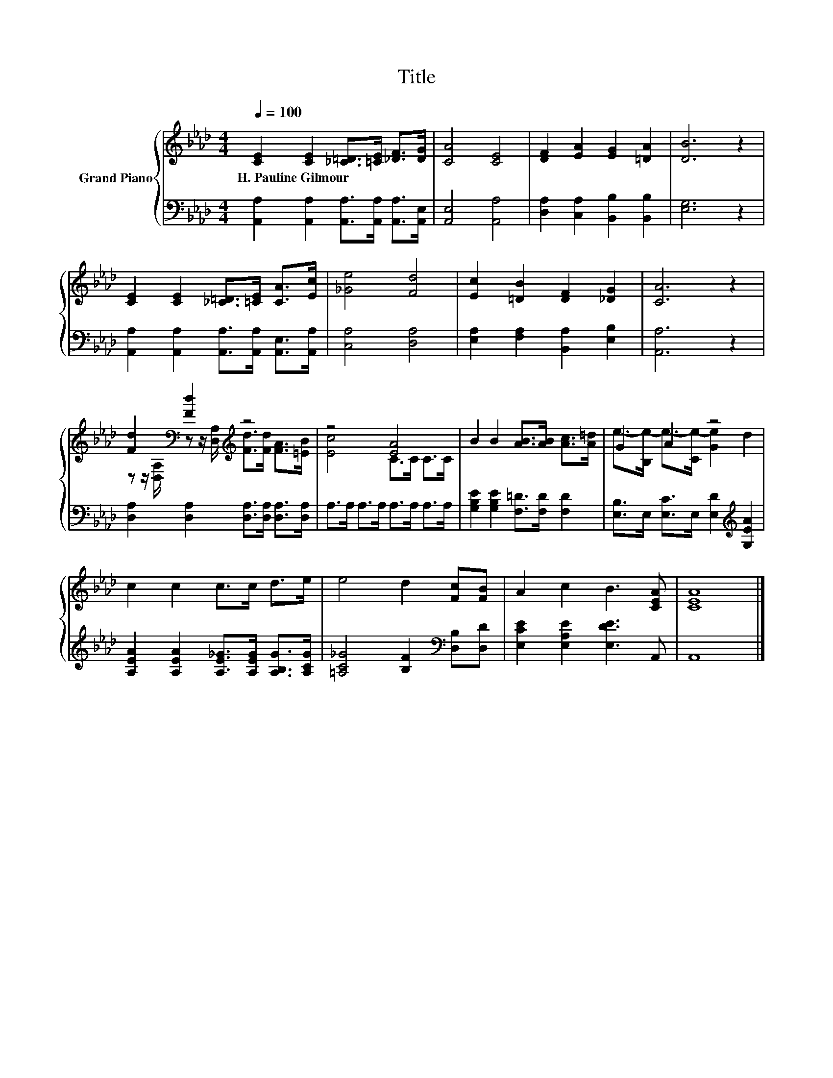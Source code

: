 X:1
T:Title
%%score { ( 1 3 ) | 2 }
L:1/8
Q:1/4=100
M:4/4
K:Ab
V:1 treble nm="Grand Piano"
V:3 treble 
V:2 bass 
V:1
 [CE]2 [CE]2 [_C=D]>[=CE] [_DF]>[DG] | [CA]4 [CE]4 | [DF]2 [EA]2 [EG]2 [=DA]2 | [DB]6 z2 | %4
w: H.~Pauline~Gilmour * * * * *||||
 [CE]2 [CE]2 [_C=D]>[=CE] [CA]>[Ec] | [_Ge]4 [Fd]4 | [Ec]2 [=DB]2 [DF]2 [_DG]2 | [CA]6 z2 | %8
w: ||||
 [Fd]2[K:bass] [Fd]2[K:treble] z4 | z4 [EA]4 | B2 B2 [AB]>[AB] [Ac]>[A=d] | G2 A2 z4 | %12
w: ||||
 c2 c2 c>c d>e | e4 d2 [Fc][FB] | A2 c2 B3 [CEA] | [CEA]8 |] %16
w: ||||
V:2
 [A,,A,]2 [A,,A,]2 [A,,A,]>[A,,A,] [A,,A,]>[A,,E,] | [A,,E,]4 [A,,A,]4 | %2
 [D,A,]2 [C,A,]2 [B,,B,]2 [B,,B,]2 | [E,G,]6 z2 | %4
 [A,,A,]2 [A,,A,]2 [A,,A,]>[A,,A,] [A,,E,]>[A,,A,] | [C,A,]4 [D,A,]4 | %6
 [E,A,]2 [F,A,]2 [B,,A,]2 [E,B,]2 | [A,,A,]6 z2 | [D,A,]2 [D,A,]2 [D,A,]>[D,A,] [D,A,]>[D,A,] | %9
 A,>A, A,>A, A,>A, A,>A, | [G,B,E]2 [G,B,E]2 [F,=D]>[F,D] [F,D]2 | %11
 [E,B,]>E, [E,C]>E, [E,D]2[K:treble] [G,EA]2 | [A,EA]2 [A,EA]2 [A,E_G]>[A,EG] [A,B,G]>[A,CG] | %13
 [=A,C_G]4 [B,F]2[K:bass] [D,B,][D,D] | [E,CE]2 [E,A,E]2 [E,DE]3 A,, | A,,8 |] %16
V:3
 x8 | x8 | x8 | x8 | x8 | x8 | x8 | x8 | %8
 z z/[K:bass] [D,A,]/ z z/ [D,A,]/[K:treble] [Fd]>[Fd] [FA]>[=EB] | [Ec]4 C>C C>C | x8 | %11
 e->[B,e-] e->[Ce-] [Ge]2 d2 | x8 | x8 | x8 | x8 |] %16

